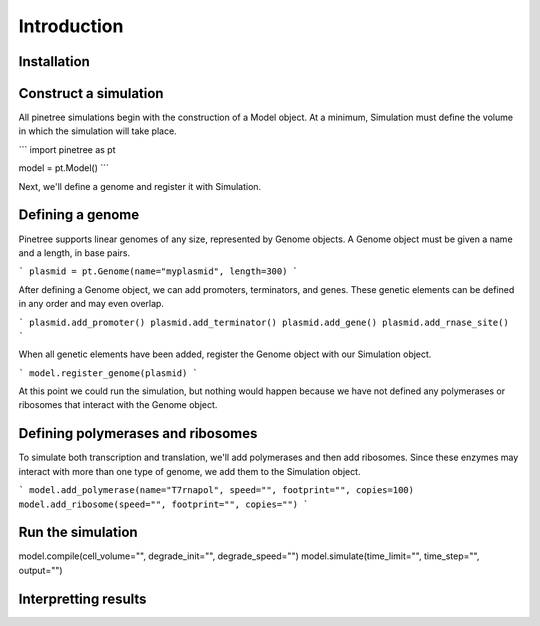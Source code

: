 Introduction
============

Installation
------------


Construct a simulation
----------------------

All pinetree simulations begin with the construction of a Model object. At a minimum, Simulation must define the volume in which the simulation will take place.

```
import pinetree as pt

model = pt.Model()
``` 

Next, we'll define a genome and register it with Simulation.

Defining a genome
-----------------

Pinetree supports linear genomes of any size, represented by Genome objects. A Genome object must be given a name and a length, in base pairs.

```
plasmid = pt.Genome(name="myplasmid", length=300)
```

After defining a Genome object, we can add promoters, terminators, and genes. These genetic elements can be defined in any order and may even overlap.

```
plasmid.add_promoter()
plasmid.add_terminator()
plasmid.add_gene()
plasmid.add_rnase_site()
```

When all genetic elements have been added, register the Genome object with our Simulation object.

```
model.register_genome(plasmid)
```

At this point we could run the simulation, but nothing would happen because we have not defined any polymerases or ribosomes that interact with the Genome object.

Defining polymerases and ribosomes
----------------------------------

To simulate both transcription and translation, we'll add polymerases and then add ribosomes. Since these enzymes may interact with more than one type of genome, we add them to the Simulation object.

```
model.add_polymerase(name="T7rnapol", speed="", footprint="", copies=100)
model.add_ribosome(speed="", footprint="", copies="")
```

Run the simulation
------------------

model.compile(cell_volume="", degrade_init="", degrade_speed="")
model.simulate(time_limit="", time_step="", output="")

Interpretting results
---------------------

